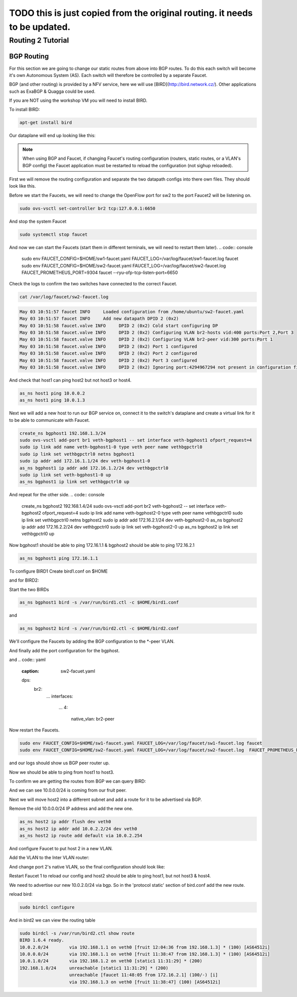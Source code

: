 ===========================================================================
TODO this is just copied from the original routing. it needs to be updated.
===========================================================================


Routing 2 Tutorial
==================

BGP Routing
^^^^^^^^^^^

For this section we are going to change our static routes from above into BGP routes.
To do this each switch will become it's own Autonomous System (AS).
Each switch will therefore be controlled by a separate Faucet.

BGP (and other routing) is provided by a NFV service, here we will use [BIRD](http://bird.network.cz/).
Other applications such as ExaBGP & Quagga could be used.

If you are NOT using the workshop VM you will need to install BIRD.

To install BIRD:

.. code:: console

    apt-get install bird


Our dataplane will end up looking like this:

.. image:: routing2-bgp-dataplane.svg
    :alt: BGP network diagram

.. note:: When using BGP and Faucet, if changing Faucet's routing configuration (routers, static routes, or a VLAN's BGP config) the Faucet application must be restarted to reload the configuration (not sighup reloaded).


First we will remove the routing configuration and separate the two datapath configs into there own files.
They should look like this.

.. code:: yaml
    :caption: sw1-faucet.yaml

    vlans:
        br1-hosts:
            vid: 100
            description: "h1 & h2's vlan"
            faucet_mac: "00:00:00:00:00:11"
            faucet_vips: ["10.0.0.254/24"]

        br1-peer:
            vid: 200
            description: "vlan for peering port"
            faucet_mac: "00:00:00:00:00:22"
            faucet_vips: ["192.168.1.1/24"]

    dps:
        br1:
            dp_id: 0x1
            hardware: "Open vSwitch"
            interfaces:
                1:
                    name: "br2"
                    description: "connects to br2"
                    native_vlan: br1-peer
                2:
                    name: "host1"
                    description: "host1 network namespace"
                    native_vlan: br1-hosts

                3:
                    name: "host2"
                    description: "host2 network namespace"
                    native_vlan: br1-hosts

.. code:: yaml
    :caption: sw2-faucet.yaml

    vlans:
        br2-peer:
            vid: 300
            description: "vlan for peering port"
            faucet_mac: "00:00:00:00:00:33"
            faucet_vips: ["192.168.1.2/24"]

        br2-hosts:
            vid: 400
            description: "h3 & h4's vlan"
            faucet_mac: "00:00:00:00:00:44"
            faucet_vips: ["10.0.1.254/24"]
    dps:
        br2:
            dp_id: 0x2
            hardware: "Open vSwitch"
            interfaces:
                1:
                    name: "br2"
                    description: "connects to br2"
                    native_vlan: br2-peer
                2:
                    name: "host1"
                    description: "host1 network namespace"
                    native_vlan: br2-hosts

                3:
                    name: "host2"
                    description: "host2 network namespace"
                    native_vlan: br2-hosts


Before we start the Faucets, we will need to change the OpenFlow port for sw2 to the port Faucet2 will be listening on.

.. code:: console

    sudo ovs-vsctl set-controller br2 tcp:127.0.0.1:6650

And stop the system Faucet

.. code:: console

    sudo systemctl stop faucet


And now we can start the Faucets (start them in different terminals, we will need to restart them later).
.. code:: console

    sudo env FAUCET_CONFIG=$HOME/sw1-faucet.yaml FAUCET_LOG=/var/log/faucet/sw1-faucet.log faucet
    sudo env FAUCET_CONFIG=$HOME/sw2-faucet.yaml FAUCET_LOG=/var/log/faucet/sw2-faucet.log  FAUCET_PROMETHEUS_PORT=9304 faucet --ryu-ofp-tcp-listen-port=6650


Check the logs to confirm the two switches have connected to the correct Faucet.

.. code:: console

    cat /var/log/faucet/sw2-faucet.log

.. code:: log

    May 03 10:51:57 faucet INFO     Loaded configuration from /home/ubuntu/sw2-faucet.yaml
    May 03 10:51:57 faucet INFO     Add new datapath DPID 2 (0x2)
    May 03 10:51:58 faucet.valve INFO     DPID 2 (0x2) Cold start configuring DP
    May 03 10:51:58 faucet.valve INFO     DPID 2 (0x2) Configuring VLAN br2-hosts vid:400 ports:Port 2,Port 3
    May 03 10:51:58 faucet.valve INFO     DPID 2 (0x2) Configuring VLAN br2-peer vid:300 ports:Port 1
    May 03 10:51:58 faucet.valve INFO     DPID 2 (0x2) Port 1 configured
    May 03 10:51:58 faucet.valve INFO     DPID 2 (0x2) Port 2 configured
    May 03 10:51:58 faucet.valve INFO     DPID 2 (0x2) Port 3 configured
    May 03 10:51:58 faucet.valve INFO     DPID 2 (0x2) Ignoring port:4294967294 not present in configuration file


And check that host1 can ping host2 but not host3 or host4.

.. code:: console

    as_ns host1 ping 10.0.0.2
    as_ns host1 ping 10.0.1.3


Next we will add a new host to run our BGP service on, connect it to the switch's dataplane and create a virtual link for it to be able to communicate with Faucet.

.. image:: bgp-routing-ns.svg
    :alt: BGP Routing Namespace Diagram

.. code:: console

    create_ns bgphost1 192.168.1.3/24
    sudo ovs-vsctl add-port br1 veth-bgphost1 -- set interface veth-bgphost1 ofport_request=4
    sudo ip link add name veth-bgphost1-0 type veth peer name vethbgpctrl0
    sudo ip link set vethbgpctrl0 netns bgphost1
    sudo ip addr add 172.16.1.1/24 dev veth-bgphost1-0
    as_ns bgphost1 ip addr add 172.16.1.2/24 dev vethbgpctrl0
    sudo ip link set veth-bgphost1-0 up
    as_ns bgphost1 ip link set vethbgpctrl0 up

And repeat for the other side.
.. code:: console

    create_ns bgphost2 192.168.1.4/24
    sudo ovs-vsctl add-port br2 veth-bgphost2 -- set interface veth-bgphost2 ofport_request=4
    sudo ip link add name veth-bgphost2-0 type veth peer name vethbgpctrl0
    sudo ip link set vethbgpctrl0 netns bgphost2
    sudo ip addr add 172.16.2.1/24 dev veth-bgphost2-0
    as_ns bgphost2 ip addr add 172.16.2.2/24 dev vethbgpctrl0
    sudo ip link set veth-bgphost2-0 up
    as_ns bgphost2 ip link set vethbgpctrl0 up


Now bgphost1 should be able to ping 172.16.1.1 & bgphost2 should be able to ping 172.16.2.1

.. code:: console

    as_ns bgphost1 ping 172.16.1.1


To configure BIRD1
Create bird1.conf on $HOME

.. code:: conf
    :caption: $HOME/bird1.conf

    protocol kernel {
        scan time 60;
        import none;
    }

    protocol device {
        scan time 60;
    }

    protocol static {
        route 10.0.0.0/24 via 192.168.1.1;
        route 192.168.1.0/24 unreachable;
    }

    protocol bgp faucet {
        local as 64512;
        neighbor 172.16.1.1 port 9179 as 64512;
        export all;
        import all;
    }

    protocol bgp kiwi {
        local as 64512;
        neighbor 192.168.1.4 port 179 as 64513;
        export all;
        import all;
    }


and for BIRD2:

.. code:: conf
    :caption: $HOME/bird.conf

    protocol kernel {
        scan time 60;
        import none;
    }

    protocol device {
        scan time 60;
    }

    protocol static {
        route 10.0.1.0/24 via 192.168.1.2;
        route 192.168.1.0/24 unreachable;
    }

    protocol bgp faucet {
        local as 64512;
        neighbor 172.16.2.1 port 9179 as 64512;
        export all;
        import all;
    }

    protocol bgp fruit {
        local as 64513;
        neighbor 192.168.1.3 port 179 as 64512;
        export all;
        import all;
    }


Start the two BIRDs

.. code:: console

    as_ns bgphost1 bird -s /var/run/bird1.ctl -c $HOME/bird1.conf

and

.. code:: console

    as_ns bgphost2 bird -s /var/run/bird2.ctl -c $HOME/bird2.conf


We'll configure the Faucets by adding the BGP configuration to the \*-peer VLAN.

.. code:: yaml
    :caption: $HOME/sw1-faucet.yaml

    vlans:
        br1-hosts:
            vid: 100
            description: "h1 & h2's vlan"
            faucet_mac: "00:00:00:00:00:11"
            faucet_vips: ["10.0.0.254/24"]

        br1-peer:
            vid: 200
            description: "vlan for peering port"
            faucet_mac: "00:00:00:00:00:22"
            faucet_vips: ["192.168.1.1/24"]
            bgp_port: 9179
            bgp_as: 64512
            bgp_routerid: '172.16.1.1'
            bgp_neighbor_addresses: ['172.16.1.2', '::1']
            bgp_connect_mode: active
            bgp_neighbor_as: 64512

    routers:
        br1-router:
            vlans: [br1-hosts, br1-peer]

.. code:: yaml
    :caption: $HOME/sw2-faucet.yaml

    vlans:
        br2-peer:
            vid: 300
            description: "vlan for peering port"
            faucet_mac: "00:00:00:00:00:33"
            faucet_vips: ["192.168.1.2/24"]
            bgp_port: 9180
            bgp_as: 64512
            bgp_routerid: '172.16.2.1'
            bgp_neighbor_addresses: ['172.16.2.2', '::1']
            bgp_connect_mode: active
            bgp_neighbor_as: 64512

        br2-hosts:
            vid: 400
            description: "h3 & h4's vlan"
            faucet_mac: "00:00:00:00:00:44"
            faucet_vips: ["10.0.1.254/24"]

    routers:
        br2-router:
            vlans: [br2-hosts, br2-peer]

And finally add the port configuration for the bgphost.

.. code:: yaml
    :caption: sw1-facuet.yaml

    dps:
        br1:
            ...
            interfaces:
                ...
                4:
                    native_vlan: br1-peer

and
.. code:: yaml
    :caption: sw2-facuet.yaml

    dps:
        br2:
            ...
            interfaces:
                ...
                4:
                    native_vlan: br2-peer

Now restart the Faucets.

.. code:: console

    sudo env FAUCET_CONFIG=$HOME/sw1-faucet.yaml FAUCET_LOG=/var/log/faucet/sw1-faucet.log faucet
    sudo env FAUCET_CONFIG=$HOME/sw2-faucet.yaml FAUCET_LOG=/var/log/faucet/sw2-faucet.log  FAUCET_PROMETHEUS_PORT=9304 faucet --ryu-ofp-tcp-listen-port=6650

and our logs should show us BGP peer router up.

.. code:: console
    cat /var/log/faucet/sw1-faucet.log

    ...
    May 03 11:23:40 faucet INFO     BGP peer router ID 172.16.1.2 AS 64512 up
    May 03 11:23:40 faucet ERROR    BGP nexthop 192.168.1.1 for prefix 10.0.0.0/24 cannot be us
    May 03 11:23:40 faucet ERROR    BGP nexthop 172.16.1.2 for prefix 192.168.1.0/24 is not a connected network

Now we should be able to ping from host1 to host3.

To confirm we are getting the routes from BGP we can query BIRD:

.. code:: console
    birdcl -s /var/run/bird2.ctl show route
    BIRD 1.6.4 ready.
    10.0.0.0/24        via 192.168.1.1 on veth0 [fruit 11:38:47 from 192.168.1.3] * (100) [AS64512i]
    10.0.1.0/24        via 192.168.1.2 on veth0 [static1 11:31:29] * (200)
    192.168.1.0/24     unreachable [static1 11:31:29] * (200)
                       unreachable [faucet 11:48:05 from 172.16.2.1] (100/-) [i]
                       via 192.168.1.3 on veth0 [fruit 11:38:47] (100) [AS64512i]

And we can see 10.0.0.0/24 is coming from our fruit peer.


Next we will move host2 into a different subnet and add a route for it to be advertised via BGP.

Remove the old 10.0.0.0/24 IP address and add the new one.

.. code:: console

    as_ns host2 ip addr flush dev veth0
    as_ns host2 ip addr add 10.0.2.2/24 dev veth0
    as_ns host2 ip route add default via 10.0.2.254

And configure Faucet to put host 2 in a new VLAN.

.. code:: yaml
    :caption: /etc/faucet/sw1-faucet.yaml

    vlans:
        ...
        br1-host2:
            vid: 300
            faucet_mac: "00:00:00:00:00:34"
            faucet_vips: ["10.0.2.254/24"]

Add the VLAN to the Inter VLAN router:

.. code:: yaml
    :caption: /etc/faucet/sw1-faucet.yaml

    routers:
        router-br1:
            vlans: [br1-hosts, br1-peer, br1-host2]

And change port 2's native VLAN, so the final configuration should look like:

.. code:: yaml
    :caption: /etc/faucet/sw1-faucet.yaml

    vlans:
        br1-hosts:
            vid: 100
            description: "h1 & h2's vlan"
            faucet_mac: "00:00:00:00:00:11"
            faucet_vips: ["10.0.0.254/24"]
        br1-peer:
            vid: 200
            description: "vlan for peering port"
            faucet_mac: "00:00:00:00:00:22"
            faucet_vips: ["192.168.1.1/24"]
            bgp_port: 9179
            bgp_as: 64512
            bgp_routerid: '172.16.1.1'
            bgp_neighbor_addresses: ['172.16.1.2', '::1']
            bgp_connect_mode: active
            bgp_neighbor_as: 64512
        br1-host2:
            vid: 300
            faucet_mac: "00:00:00:00:00:34"
            faucet_vips: ["10.0.2.1/24"]

    routers:
        router-br1:
            vlans: [br1-hosts, br1-peer, br1-host2]
    dps:
        br1:
            dp_id: 0x1
            hardware: "Open vSwitch"
            interfaces:
                1:
                    name: "br2"
                    description: "connects to br2"
                    native_vlan: br1-peer
                2:
                    name: "host1"
                    description: "host1 network namespace"
                    native_vlan: br1-host2
                3:
                    name: "host2"
                    description: "host2 network namespace"
                    native_vlan: br1-hosts

Restart Faucet 1 to reload our config and host2 should be able to ping host1, but not host3 & host4.

We need to advertise our new 10.0.2.0/24 via bgp.
So in the 'protocol static' section of bird.conf add the new route.

.. code:: conf
    :caption: /etc/bird.conf

    protocol static {
        route 10.0.0.0/24 via 192.168.1.1;
        route 10.0.2.0/24 via 192.168.1.1
        route 192.168.1.0/24 unreachable;
    }

reload bird:

.. code:: console

    sudo birdcl configure

And in bird2 we can view the routing table

.. code:: console

    sudo birdcl -s /var/run/bird2.ctl show route
    BIRD 1.6.4 ready.
    10.0.2.0/24        via 192.168.1.1 on veth0 [fruit 12:04:36 from 192.168.1.3] * (100) [AS64512i]
    10.0.0.0/24        via 192.168.1.1 on veth0 [fruit 11:38:47 from 192.168.1.3] * (100) [AS64512i]
    10.0.1.0/24        via 192.168.1.2 on veth0 [static1 11:31:29] * (200)
    192.168.1.0/24     unreachable [static1 11:31:29] * (200)
                       unreachable [faucet 11:48:05 from 172.16.2.1] (100/-) [i]
                       via 192.168.1.3 on veth0 [fruit 11:38:47] (100) [AS64512i]
